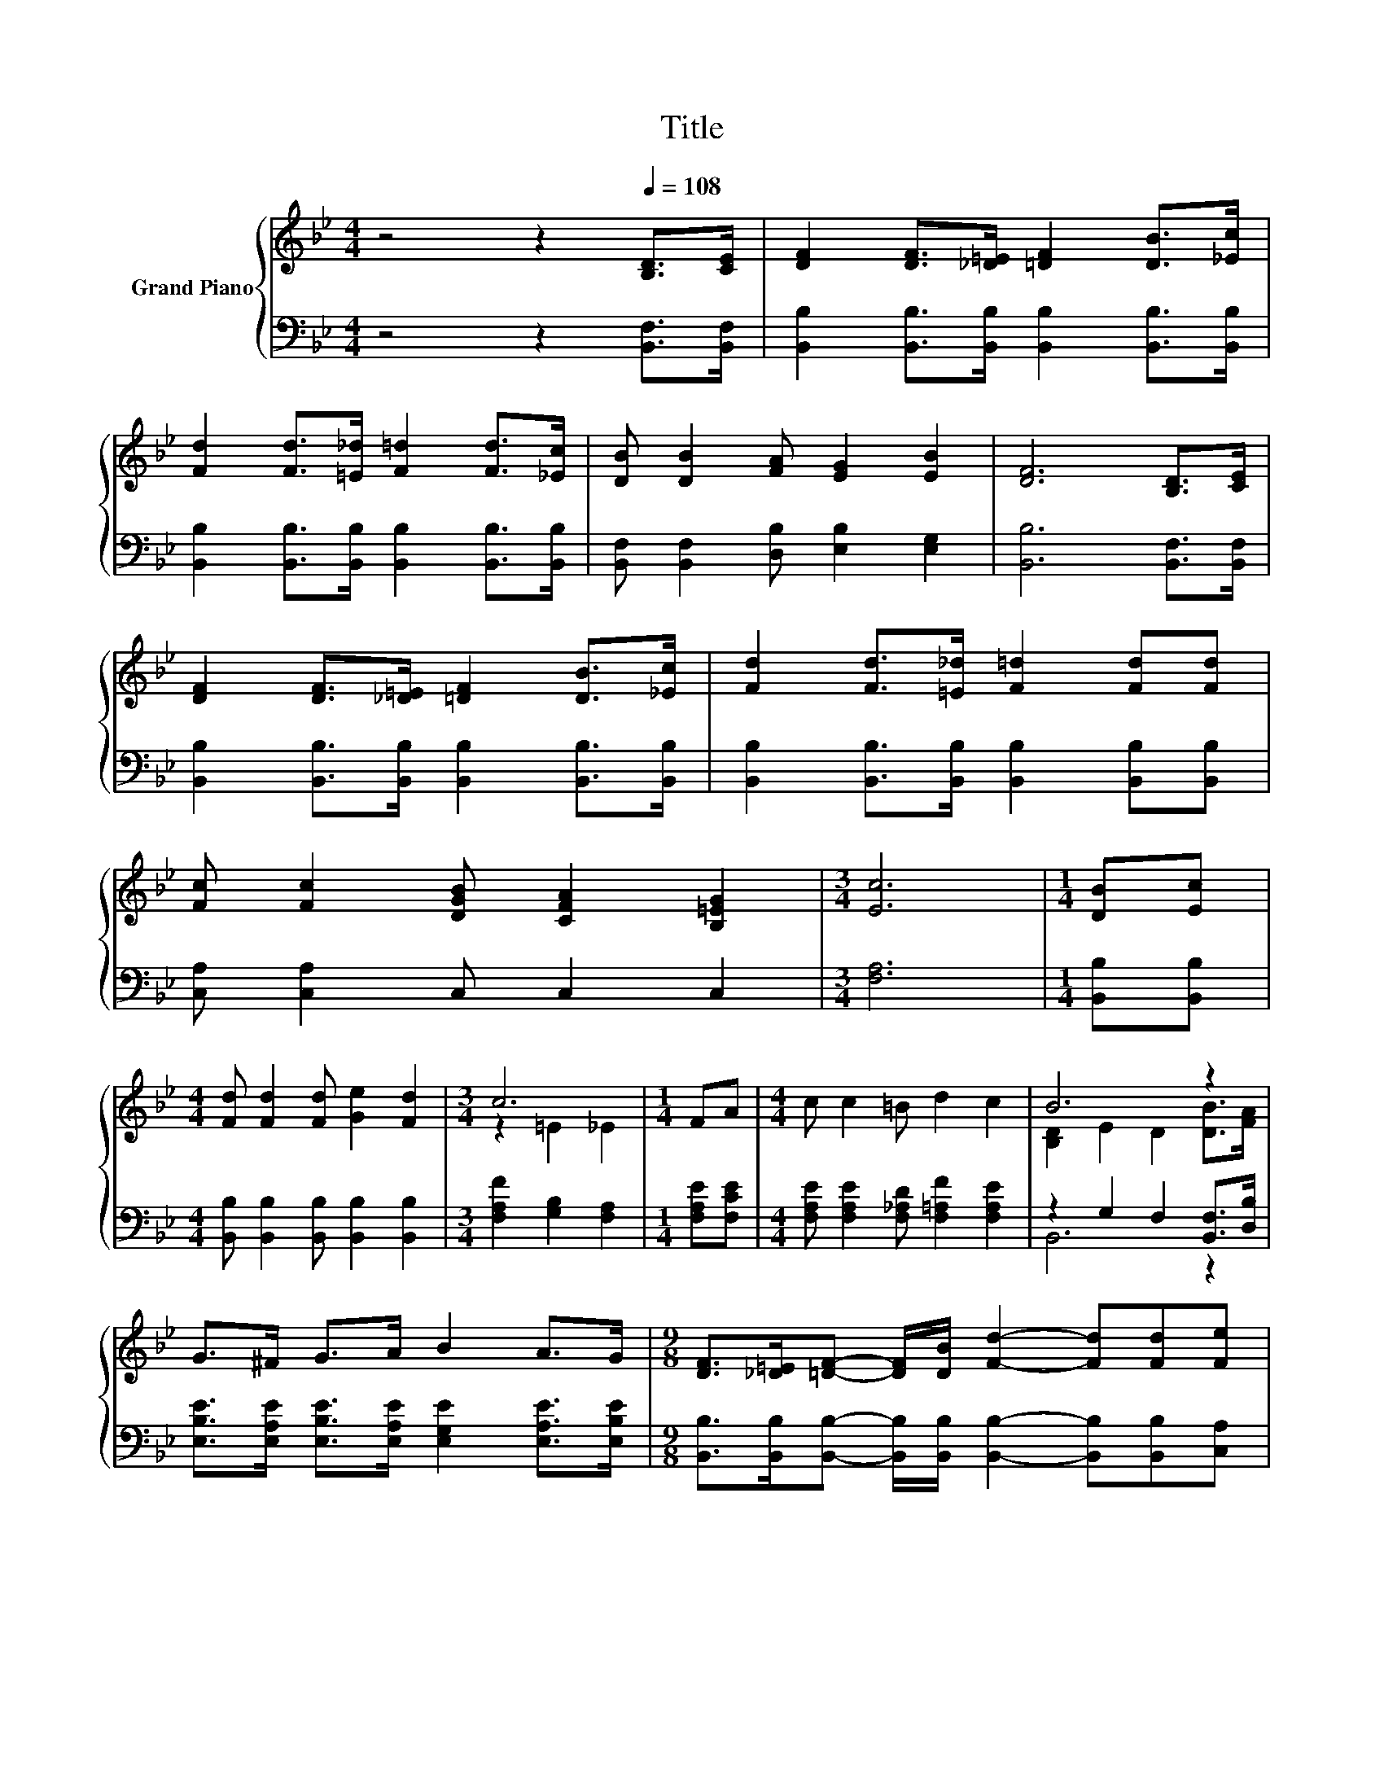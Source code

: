 X:1
T:Title
%%score { ( 1 3 ) | ( 2 4 ) }
L:1/8
M:4/4
K:Bb
V:1 treble nm="Grand Piano"
V:3 treble 
V:2 bass 
V:4 bass 
V:1
 z4 z2[Q:1/4=108] [B,D]>[CE] | [DF]2 [DF]>[_D=E] [=DF]2 [DB]>[_Ec] | %2
 [Fd]2 [Fd]>[=E_d] [F=d]2 [Fd]>[_Ec] | [DB] [DB]2 [FA] [EG]2 [EB]2 | [DF]6 [B,D]>[CE] | %5
 [DF]2 [DF]>[_D=E] [=DF]2 [DB]>[_Ec] | [Fd]2 [Fd]>[=E_d] [F=d]2 [Fd][Fd] | %7
 [Fc] [Fc]2 [DGB] [CFA]2 [B,=EG]2 |[M:3/4] [Ec]6 |[M:1/4] [DB][Ec] | %10
[M:4/4] [Fd] [Fd]2 [Fd] [Ge]2 [Fd]2 |[M:3/4] c6 |[M:1/4] FA |[M:4/4] c c2 =B d2 c2 | B6 z2 | %15
 G>^F G>A B2 A>G |[M:9/8] [DF]>[_D=E][=DF]- [DF]/[DB]/ [Fd]2- [Fd][Fd][Fe] | %17
[M:4/4] [Ff] [Ff]2 [B,GB] [FBd]2 [EAc]2 |[M:3/4] B6 |] %19
V:2
 z4 z2 [B,,F,]>[B,,F,] | [B,,B,]2 [B,,B,]>[B,,B,] [B,,B,]2 [B,,B,]>[B,,B,] | %2
 [B,,B,]2 [B,,B,]>[B,,B,] [B,,B,]2 [B,,B,]>[B,,B,] | [B,,F,] [B,,F,]2 [D,B,] [E,B,]2 [E,G,]2 | %4
 [B,,B,]6 [B,,F,]>[B,,F,] | [B,,B,]2 [B,,B,]>[B,,B,] [B,,B,]2 [B,,B,]>[B,,B,] | %6
 [B,,B,]2 [B,,B,]>[B,,B,] [B,,B,]2 [B,,B,][B,,B,] | [C,A,] [C,A,]2 C, C,2 C,2 |[M:3/4] [F,A,]6 | %9
[M:1/4] [B,,B,][B,,B,] |[M:4/4] [B,,B,] [B,,B,]2 [B,,B,] [B,,B,]2 [B,,B,]2 | %11
[M:3/4] [F,A,F]2 [G,B,]2 [F,A,]2 |[M:1/4] [F,A,E][F,CE] | %13
[M:4/4] [F,A,E] [F,A,E]2 [F,_A,D] [F,=A,F]2 [F,A,E]2 | z2 G,2 F,2 [B,,F,]>[D,B,] | %15
 [E,B,E]>[E,A,E] [E,B,E]>[E,A,E] [E,G,E]2 [E,A,E]>[E,B,E] | %16
[M:9/8] [B,,B,]>[B,,B,][B,,B,]- [B,,B,]/[B,,B,]/ [B,,B,]2- [B,,B,][B,,B,][C,A,] | %17
[M:4/4] [D,B,] [D,B,]2 E, F,2 F,,2 |[M:3/4] z2 E2 D2 |] %19
V:3
 x8 | x8 | x8 | x8 | x8 | x8 | x8 | x8 |[M:3/4] x6 |[M:1/4] x2 |[M:4/4] x8 |[M:3/4] z2 =E2 _E2 | %12
[M:1/4] x2 |[M:4/4] x8 | [B,D]2 E2 D2 [DB]>[FA] | x8 |[M:9/8] x9 |[M:4/4] x8 |[M:3/4] D2 G2 F2 |] %19
V:4
 x8 | x8 | x8 | x8 | x8 | x8 | x8 | x8 |[M:3/4] x6 |[M:1/4] x2 |[M:4/4] x8 |[M:3/4] x6 | %12
[M:1/4] x2 |[M:4/4] x8 | B,,6 z2 | x8 |[M:9/8] x9 |[M:4/4] x8 |[M:3/4] B,,6 |] %19

